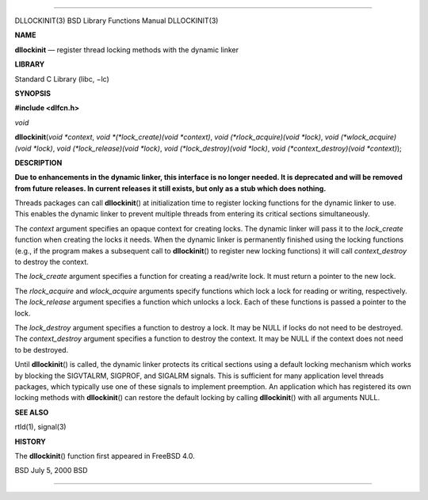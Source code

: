 --------------

DLLOCKINIT(3) BSD Library Functions Manual DLLOCKINIT(3)

**NAME**

**dllockinit** — register thread locking methods with the dynamic linker

**LIBRARY**

Standard C Library (libc, −lc)

**SYNOPSIS**

**#include <dlfcn.h>**

*void*

**dllockinit**\ (*void *context*, *void *(*lock_create)(void *context)*,
*void (*rlock_acquire)(void *lock)*,
*void (*wlock_acquire)(void *lock)*, *void (*lock_release)(void *lock)*,
*void (*lock_destroy)(void *lock)*,
*void (*context_destroy)(void *context)*);

**DESCRIPTION**

**Due to enhancements in the dynamic linker, this interface is no longer
needed. It is deprecated and will be removed from future releases. In
current releases it still exists, but only as a stub which does
nothing.**

Threads packages can call **dllockinit**\ () at initialization time to
register locking functions for the dynamic linker to use. This enables
the dynamic linker to prevent multiple threads from entering its
critical sections simultaneously.

The *context* argument specifies an opaque context for creating locks.
The dynamic linker will pass it to the *lock_create* function when
creating the locks it needs. When the dynamic linker is permanently
finished using the locking functions (e.g., if the program makes a
subsequent call to **dllockinit**\ () to register new locking functions)
it will call *context_destroy* to destroy the context.

The *lock_create* argument specifies a function for creating a
read/write lock. It must return a pointer to the new lock.

The *rlock_acquire* and *wlock_acquire* arguments specify functions
which lock a lock for reading or writing, respectively. The
*lock_release* argument specifies a function which unlocks a lock. Each
of these functions is passed a pointer to the lock.

The *lock_destroy* argument specifies a function to destroy a lock. It
may be NULL if locks do not need to be destroyed. The *context_destroy*
argument specifies a function to destroy the context. It may be NULL if
the context does not need to be destroyed.

Until **dllockinit**\ () is called, the dynamic linker protects its
critical sections using a default locking mechanism which works by
blocking the SIGVTALRM, SIGPROF, and SIGALRM signals. This is sufficient
for many application level threads packages, which typically use one of
these signals to implement preemption. An application which has
registered its own locking methods with **dllockinit**\ () can restore
the default locking by calling **dllockinit**\ () with all arguments
NULL.

**SEE ALSO**

rtld(1), signal(3)

**HISTORY**

The **dllockinit**\ () function first appeared in FreeBSD 4.0.

BSD July 5, 2000 BSD

--------------
